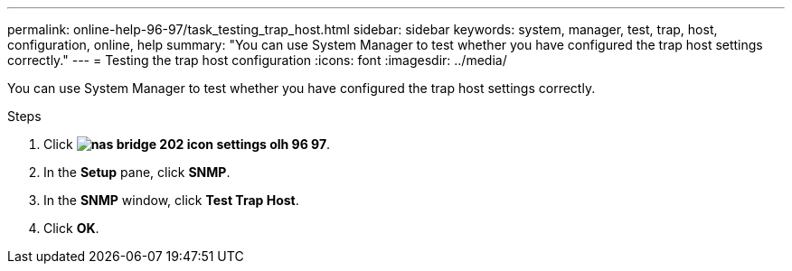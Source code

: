 ---
permalink: online-help-96-97/task_testing_trap_host.html
sidebar: sidebar
keywords: system, manager, test, trap, host, configuration, online, help
summary: "You can use System Manager to test whether you have configured the trap host settings correctly."
---
= Testing the trap host configuration
:icons: font
:imagesdir: ../media/

[.lead]
You can use System Manager to test whether you have configured the trap host settings correctly.

.Steps

. Click *image:../media/nas_bridge_202_icon_settings_olh_96_97.gif[]*.
. In the *Setup* pane, click *SNMP*.
. In the *SNMP* window, click *Test Trap Host*.
. Click *OK*.
